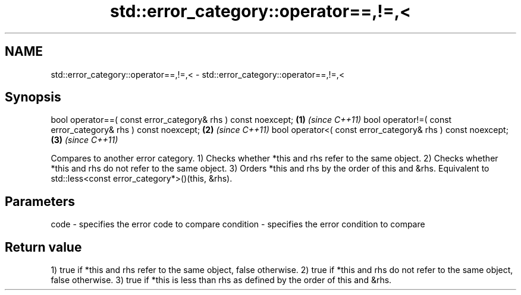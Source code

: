 .TH std::error_category::operator==,!=,< 3 "2020.03.24" "http://cppreference.com" "C++ Standard Libary"
.SH NAME
std::error_category::operator==,!=,< \- std::error_category::operator==,!=,<

.SH Synopsis

bool operator==( const error_category& rhs ) const noexcept; \fB(1)\fP \fI(since C++11)\fP
bool operator!=( const error_category& rhs ) const noexcept; \fB(2)\fP \fI(since C++11)\fP
bool operator<( const error_category& rhs ) const noexcept;  \fB(3)\fP \fI(since C++11)\fP

Compares to another error category.
1) Checks whether *this and rhs refer to the same object.
2) Checks whether *this and rhs do not refer to the same object.
3) Orders *this and rhs by the order of this and &rhs. Equivalent to std::less<const error_category*>()(this, &rhs).

.SH Parameters


code      - specifies the error code to compare
condition - specifies the error condition to compare


.SH Return value

1) true if *this and rhs refer to the same object, false otherwise.
2) true if *this and rhs do not refer to the same object, false otherwise.
3) true if *this is less than rhs as defined by the order of this and &rhs.




